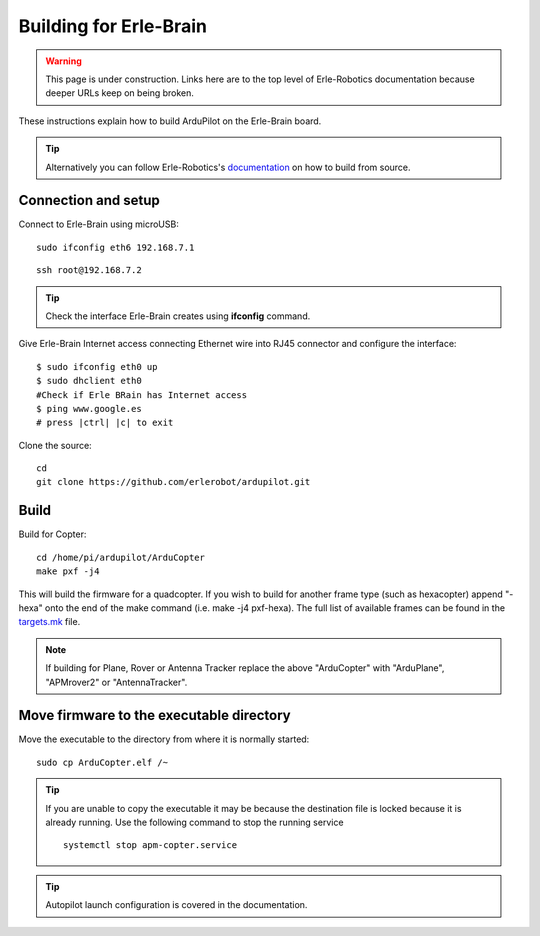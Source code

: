 .. _building-for-erle-brain:

=======================
Building for Erle-Brain
=======================

.. warning::

   This page is under construction. Links here are to the top
   level of Erle-Robotics documentation because deeper URLs keep on being
   broken.

These instructions explain how to build ArduPilot on the Erle-Brain
board.

.. tip::

   Alternatively you can follow Erle-Robotics's
   `documentation <http://erlerobotics.com/docs/>`__ on how to build from
   source.

Connection and setup
--------------------

Connect to Erle-Brain using microUSB:

::

    sudo ifconfig eth6 192.168.7.1

::

    ssh root@192.168.7.2

.. tip::

   Check the interface Erle-Brain creates using **ifconfig**
   command.

Give Erle-Brain Internet access connecting Ethernet wire into RJ45
connector and configure the interface:

::

    $ sudo ifconfig eth0 up
    $ sudo dhclient eth0
    #Check if Erle BRain has Internet access
    $ ping www.google.es
    # press |ctrl| |c| to exit

Clone the source:

::

    cd 
    git clone https://github.com/erlerobot/ardupilot.git

Build
-----

Build for Copter:

::

    cd /home/pi/ardupilot/ArduCopter
    make pxf -j4

This will build the firmware for a quadcopter.  If you wish to build for
another frame type (such as hexacopter) append "-hexa" onto the end of
the make command (i.e. make -j4 pxf-hexa).  The full list of available
frames can be found in the
`targets.mk <https://github.com/diydrones/ardupilot/blob/master/mk/targets.mk#L75>`__
file.

.. note::

   If building for Plane, Rover or Antenna Tracker replace the above
   "ArduCopter" with "ArduPlane", "APMrover2" or "AntennaTracker".

Move firmware to the executable directory
-----------------------------------------

Move the executable to the directory from where it is normally started:

::

    sudo cp ArduCopter.elf /~

.. tip::

   If you are unable to copy the executable it may be because the
   destination file is locked because it is already running.  Use the
   following command to stop the running service

   ::

       systemctl stop apm-copter.service

.. tip::

   Autopilot launch configuration is covered in the
   documentation.

